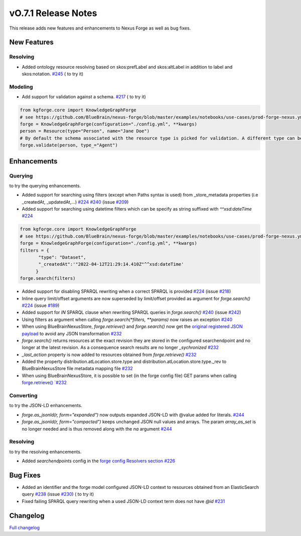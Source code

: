 ====================
vO.7.1 Release Notes
====================

This release adds new features and enhancements to Nexus Forge as well as bug fixes.

New Features
============

Resolving
---------

* Added ontology resource resolving based on skos:prefLabel and skos:altLabel in addition to label and skos:notation. `#245 <https://github.com/BlueBrain/nexus-forge/pull/245>`__ (|Binder_Resolving| to try it)

Modeling
--------

* Add support for validation against a schema. `#217 <https://github.com/BlueBrain/nexus-forge/pull/217>`__ (|Binder_Modeling| to try it)

.. code-block:: python

    from kgforge.core import KnowledgeGraphForge
    # see https://github.com/BlueBrain/nexus-forge/blob/master/examples/notebooks/use-cases/prod-forge-nexus.yml for a full forge config example.
    forge = KnowledgeGraphForge(configuration="./config.yml", **kwargs)
    person = Resource(type="Person", name="Jane Doe")
    # By default the schema associated with the resource type is picked for validation. A different type can be set using the type_ argument.
    forge.validate(person, type_="Agent")


Enhancements
============

Querying
--------

|Binder_Querying| to try the querying enhancements.

* Added support for searching using filters (except when Paths syntax is used) from _store_metadata properties (i.e _createdAt, _updatedAt,...) `#224 <https://github.com/BlueBrain/nexus-forge/pull/224>`__ `#240 <https://github.com/BlueBrain/nexus-forge/pull/240>`__ (issue `#209 <https://github.com/BlueBrain/nexus-forge/pull/209>`__)
* Added support for searching using datetime filters which can be specify as string suffixed with `^^xsd:dateTime` `#224 <https://github.com/BlueBrain/nexus-forge/pull/224>`__

.. code-block:: python

    from kgforge.core import KnowledgeGraphForge
    # see https://github.com/BlueBrain/nexus-forge/blob/master/examples/notebooks/use-cases/prod-forge-nexus.yml for a full forge config example.
    forge = KnowledgeGraphForge(configuration="./config.yml", **kwargs)
    filters = {
           "type": "Dataset",
           "_createdAt":'"2022-04-12T21:29:14.410Z"^^xsd:dateTime'
          }
    forge.search(filters)


* Added support for disabling SPARQL rewriting when a correct SPARQL is provided `#224 <https://github.com/BlueBrain/nexus-forge/pull/224>`__ (issue `#218 <https://github.com/BlueBrain/nexus-forge/pull/218>`__)
* Inline query limit/offset arguments are now superseded by limit/offset provided as argument for `forge.search()` `#224 <https://github.com/BlueBrain/nexus-forge/pull/224>`__ (issue `#189 <https://github.com/BlueBrain/nexus-forge/pull/189>`__)
* Added support for `IN` SPARQL clause when rewriting SPARQL queries in `forge.search()` `#240 <https://github.com/BlueBrain/nexus-forge/pull/240>`__ (issue `#242 <https://github.com/BlueBrain/nexus-forge/pull/242>`__)
* Using filters as argument when calling `forge.search(*filters, **params)` now raises an exception `#240 <https://github.com/BlueBrain/nexus-forge/pull/240>`__
* When using BlueBrainNexusStore, `forge.retrieve()` and `forge.search()` now get the `original registered JSON payload <https://bluebrainnexus.io/docs/delta/api/resources-api.html#fetch-original-payload>`__ to avoid any JSON transformation `#232 <https://github.com/BlueBrain/nexus-forge/pull/232>`__
* `forge.search()` returns resources at the exact revision they are stored in the configured searchendpoint and no longer at the latest revision. As a consequence search results are no longer `_sychronized` `#232 <https://github.com/BlueBrain/nexus-forge/pull/232>`__
* `_last_action` property is now added to resources obtained from `forge.retrieve()` `#232 <https://github.com/BlueBrain/nexus-forge/pull/232>`__
* Added the property distribution.atLocation.store.type and distribution.atLocation.store.type._rev to BlueBrainNexusStore file metadata mapping file `#232 <https://github.com/BlueBrain/nexus-forge/pull/232>`__
* When using BlueBrainNexusStore, it is possible to set (in the forge config file) GET params when calling `forge.retrieve() `#232 <https://github.com/BlueBrain/nexus-forge/pull/232>`__

Converting
----------

|Binder_JSON-LD-IO| to try the JSON-LD enhancements.

* `forge.as_jsonld(r, form="expanded")` now outputs expanded JSON-LD with @value added for literals. `#244 <https://github.com/BlueBrain/nexus-forge/pull/244>`__
* `forge.as_jsonld(r, form="compacted")` keeps unchanged JSON null values and arrays. The param `array_as_set` is no longer needed and is thus removed along with the `na` argument `#244 <https://github.com/BlueBrain/nexus-forge/pull/244>`__


Resolving
---------

|Binder_Resolving| to try the resolving enhancements.

* Added `searchendpoints` config in the `forge config Resolvers section <https://github.com/BlueBrain/nexus-forge/blob/v0.7.1/examples/notebooks/use-cases/prod-forge-nexus.yml#L30>`__ `#226 <https://github.com/BlueBrain/nexus-forge/pull/226>`__


Bug Fixes
=========

* Added an identifier and the forge model configured JSON-LD context to resources obtained from an ElasticSearch query `#238 <https://github.com/BlueBrain/nexus-forge/pull/238>`__ (issue `#230 <https://github.com/BlueBrain/nexus-forge/pull/230>`__) (|Binder_Querying| to try it)
* Fixed failing SPARQL query rewriting when a used JSON-LD context term does not have `@id` `#231 <https://github.com/BlueBrain/nexus-forge/pull/231>`__

Changelog
=========

`Full changelog <https://github.com/BlueBrain/nexus-forge/compare/v0.7.0...v0.7.1>`__

.. |Binder_Resolving| image:: https://mybinder.org/badge_logo.svg
    :alt: Binder_Querying
    :target: https://mybinder.org/v2/gh/BlueBrain/nexus-forge/v0.7.1?filepath=examples%2Fnotebooks%2Fgetting-started%2F09%20-%20Resolving.ipynb

.. |Binder_Modeling| image:: https://mybinder.org/badge_logo.svg
    :alt: Binder_Modeling
    :target: https://mybinder.org/v2/gh/BlueBrain/nexus-forge/v0.7.1?filepath=examples%2Fnotebooks%2Fgetting-started%2F09%20-%20Modeling.ipynb

.. |Binder_JSON-LD-IO| image:: https://mybinder.org/badge_logo.svg
    :alt: Binder_JSON-LD-IO
    :target: https://mybinder.org/v2/gh/BlueBrain/nexus-forge/v0.7.1?filepath=examples%2Fnotebooks%2Fgetting-started%2F13%20-%20JSON-LD%20IO.ipynb

.. |Binder_Querying| image:: https://mybinder.org/badge_logo.svg
    :alt: Binder_Querying
    :target: https://mybinder.org/v2/gh/BlueBrain/nexus-forge/v0.7.1?filepath=examples%2Fnotebooks%2Fgetting-started%2F04%20-%20Querying.ipynb

